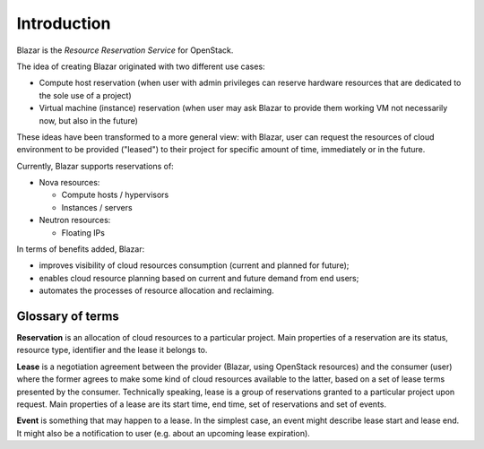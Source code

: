 .. _Introduction:

============
Introduction
============

Blazar is the *Resource Reservation Service* for OpenStack.

The idea of creating Blazar originated with two different use cases:

* Compute host reservation (when user with admin privileges can reserve
  hardware resources that are dedicated to the sole use of a project)
* Virtual machine (instance) reservation (when user may ask Blazar
  to provide them working VM not necessarily now, but also in the future)

These ideas have been transformed to a more general view: with Blazar, user
can request the resources of cloud environment to be provided ("leased") to their
project for specific amount of time, immediately or in the future.

Currently, Blazar supports reservations of:

* Nova resources:

  * Compute hosts / hypervisors
  * Instances / servers

* Neutron resources:

  * Floating IPs

In terms of benefits added, Blazar:

* improves visibility of cloud resources consumption (current and planned for
  future);
* enables cloud resource planning based on current and future demand from end
  users;
* automates the processes of resource allocation and reclaiming.

Glossary of terms
-----------------

**Reservation** is an allocation of cloud resources to a particular project.
Main properties of a reservation are its status, resource type, identifier and
the lease it belongs to.

**Lease** is a negotiation agreement between the provider (Blazar, using OpenStack
resources) and the consumer (user) where the former agrees to make some kind of
cloud resources available to the latter, based on a set of lease terms presented
by the consumer. Technically speaking, lease is a group of reservations granted to
a particular project upon request. Main properties of a lease are its start time, end
time, set of reservations and set of events.

**Event** is something that may happen to a lease. In the simplest case, an event
might describe lease start and lease end. It might also be a notification to user
(e.g. about an upcoming lease expiration).
